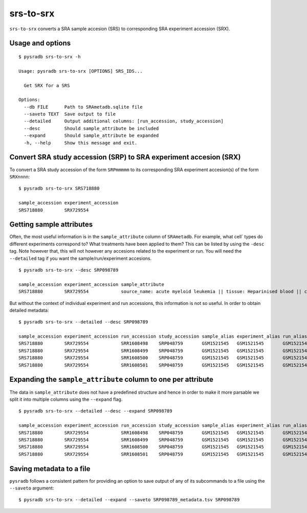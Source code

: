 .. _srstosrx:

##########
srs-to-srx
##########

``srs-to-srx`` converts a SRA sample accesion (SRS) to corresponding
SRA experiment accession (SRX).

=================
Usage and options
=================

::

    $ pysradb srs-to-srx -h

    Usage: pysradb srs-to-srx [OPTIONS] SRS_IDS...

      Get SRX for a SRS

    Options:
      --db FILE      Path to SRAmetadb.sqlite file
      --saveto TEXT  Save output to file
      --detailed     Output additional columns: [run_accession, study_accession]
      --desc         Should sample_attribute be included
      --expand       Should sample_attribute be expanded
      -h, --help     Show this message and exit.


==================================================================
Convert SRA study accession (SRP) to SRA experiment accesion (SRX)
==================================================================

To convert a SRA study accession of the form ``SRPmmmmm`` to its
corresponding SRA experiment accesion(s) of the form ``SRXnnnn``:

::

    $ pysradb srs-to-srx SRS718880

    sample_accession experiment_accession
    SRS718880        SRX729554

=========================
Getting sample attributes
=========================

Often, the most useful information is in the ``sample_attribute``
column of ``SRAmetadb``. For example, what cell` types do
different experiments correspond to? What treatments have been
applied to them? This can be listed by using the ``-desc``
tag. Note however that, this will not however any accesions
related to the experiment or run. You will need the ``--detailed``
tag if you want the sample/run/experiment accesions.


::

    $ pysradb srs-to-srx --desc SRP098789

    sample_accession experiment_accession sample_attribute
    SRS718880        SRX729554            source_name: acute myeloid leukemia || tissue: Heparinised blood || cell type: acute myeloid leukemia

But without the context of individual experiment and run accessions, this information
is not so useful. In order to obtain detailed metadata:

::

    $ pysradb srs-to-srx --detailed --desc SRP098789

    sample_accession experiment_accession run_accession study_accession sample_alias experiment_alias run_alias      study_alias sample_attribute
    SRS718880        SRX729554            SRR1608498    SRP048759       GSM1521545   GSM1521545       GSM1521545_r1  GSE62190    source_name: acute myeloid leukemia || tissue: Heparinised blood || cell type: acute myeloid leukemia
    SRS718880        SRX729554            SRR1608499    SRP048759       GSM1521545   GSM1521545       GSM1521545_r2  GSE62190    source_name: acute myeloid leukemia || tissue: Heparinised blood || cell type: acute myeloid leukemia
    SRS718880        SRX729554            SRR1608500    SRP048759       GSM1521545   GSM1521545       GSM1521545_r3  GSE62190    source_name: acute myeloid leukemia || tissue: Heparinised blood || cell type: acute myeloid leukemia
    SRS718880        SRX729554            SRR1608501    SRP048759       GSM1521545   GSM1521545       GSM1521545_r4  GSE62190    source_name: acute myeloid leukemia || tissue: Heparinised blood || cell type: acute myeloid leukemia

==============================================================
Expanding the ``sample_attribute`` column to one per attribute
==============================================================

The data in ``sample_attribute`` does not have a
predefined structure and hence in order to make it
more parsable we split it into multiple columns
using the ``--expand`` flag.

::

    $ pysradb srs-to-srx --detailed --desc --expand SRP098789

    sample_accession experiment_accession run_accession study_accession sample_alias experiment_alias run_alias      study_alias cell_type               source_name             tissue
    SRS718880        SRX729554            SRR1608498    SRP048759       GSM1521545   GSM1521545       GSM1521545_r1  GSE62190    acute myeloid leukemia  acute myeloid leukemia  heparinised blood
    SRS718880        SRX729554            SRR1608499    SRP048759       GSM1521545   GSM1521545       GSM1521545_r2  GSE62190    acute myeloid leukemia  acute myeloid leukemia  heparinised blood
    SRS718880        SRX729554            SRR1608500    SRP048759       GSM1521545   GSM1521545       GSM1521545_r3  GSE62190    acute myeloid leukemia  acute myeloid leukemia  heparinised blood
    SRS718880        SRX729554            SRR1608501    SRP048759       GSM1521545   GSM1521545       GSM1521545_r4  GSE62190    acute myeloid leukemia  acute myeloid leukemia  heparinised blood

=========================
Saving metadata to a file
=========================

``pysradb`` follows a consistent pattern for providing
an option to save output of any of its subcommands to a file
using the ``--saveto`` argument:

::

    $ pysradb srs-to-srx --detailed --expand --saveto SRP098789_metadata.tsv SRP098789
